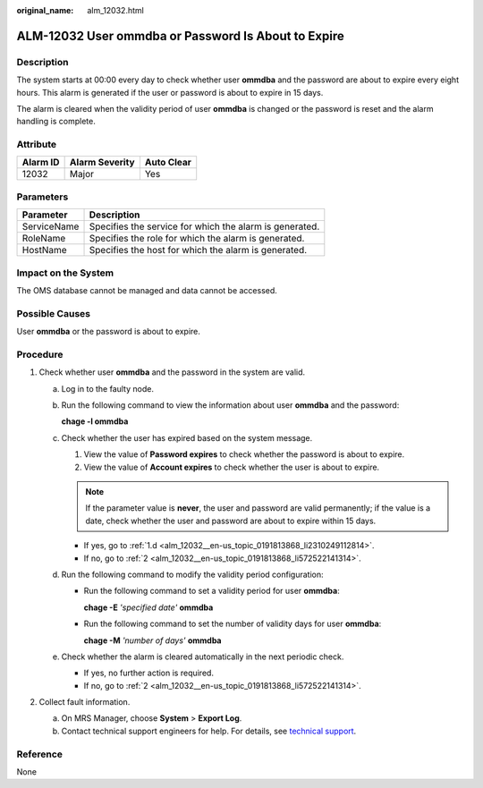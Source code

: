 :original_name: alm_12032.html

.. _alm_12032:

ALM-12032 User ommdba or Password Is About to Expire
====================================================

Description
-----------

The system starts at 00:00 every day to check whether user **ommdba** and the password are about to expire every eight hours. This alarm is generated if the user or password is about to expire in 15 days.

The alarm is cleared when the validity period of user **ommdba** is changed or the password is reset and the alarm handling is complete.

Attribute
---------

======== ============== ==========
Alarm ID Alarm Severity Auto Clear
======== ============== ==========
12032    Major          Yes
======== ============== ==========

Parameters
----------

=========== =======================================================
Parameter   Description
=========== =======================================================
ServiceName Specifies the service for which the alarm is generated.
RoleName    Specifies the role for which the alarm is generated.
HostName    Specifies the host for which the alarm is generated.
=========== =======================================================

Impact on the System
--------------------

The OMS database cannot be managed and data cannot be accessed.

Possible Causes
---------------

User **ommdba** or the password is about to expire.

Procedure
---------

#. Check whether user **ommdba** and the password in the system are valid.

   a. Log in to the faulty node.

   b. Run the following command to view the information about user **ommdba** and the password:

      **chage -l ommdba**

   c. Check whether the user has expired based on the system message.

      #. View the value of **Password expires** to check whether the password is about to expire.
      #. View the value of **Account expires** to check whether the user is about to expire.

      .. note::

         If the parameter value is **never**, the user and password are valid permanently; if the value is a date, check whether the user and password are about to expire within 15 days.

      -  If yes, go to :ref:`1.d <alm_12032__en-us_topic_0191813868_li2310249112814>`.
      -  If no, go to :ref:`2 <alm_12032__en-us_topic_0191813868_li572522141314>`.

   d. .. _alm_12032__en-us_topic_0191813868_li2310249112814:

      Run the following command to modify the validity period configuration:

      -  Run the following command to set a validity period for user **ommdba**:

         **chage -E** *'specified date'* **ommdba**

      -  Run the following command to set the number of validity days for user **ommdba**:

         **chage -M** *'number of days'* **ommdba**

   e. Check whether the alarm is cleared automatically in the next periodic check.

      -  If yes, no further action is required.
      -  If no, go to :ref:`2 <alm_12032__en-us_topic_0191813868_li572522141314>`.

#. .. _alm_12032__en-us_topic_0191813868_li572522141314:

   Collect fault information.

   a. On MRS Manager, choose **System** > **Export Log**.
   b. Contact technical support engineers for help. For details, see `technical support <https://docs.otc.t-systems.com/en-us/public/learnmore.html>`__.

**Reference**
-------------

None
